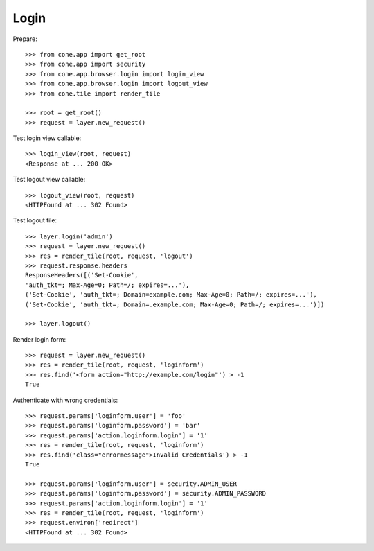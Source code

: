 Login
=====

Prepare::

    >>> from cone.app import get_root
    >>> from cone.app import security
    >>> from cone.app.browser.login import login_view
    >>> from cone.app.browser.login import logout_view
    >>> from cone.tile import render_tile

    >>> root = get_root()
    >>> request = layer.new_request()

Test login view callable::

    >>> login_view(root, request)
    <Response at ... 200 OK>

Test logout view callable::

    >>> logout_view(root, request)
    <HTTPFound at ... 302 Found>

Test logout tile::

    >>> layer.login('admin')
    >>> request = layer.new_request()
    >>> res = render_tile(root, request, 'logout')
    >>> request.response.headers
    ResponseHeaders([('Set-Cookie', 
    'auth_tkt=; Max-Age=0; Path=/; expires=...'), 
    ('Set-Cookie', 'auth_tkt=; Domain=example.com; Max-Age=0; Path=/; expires=...'), 
    ('Set-Cookie', 'auth_tkt=; Domain=.example.com; Max-Age=0; Path=/; expires=...')])

    >>> layer.logout()

Render login form::

    >>> request = layer.new_request()
    >>> res = render_tile(root, request, 'loginform')
    >>> res.find('<form action="http://example.com/login"') > -1
    True

Authenticate with wrong credentials::

    >>> request.params['loginform.user'] = 'foo'
    >>> request.params['loginform.password'] = 'bar'
    >>> request.params['action.loginform.login'] = '1'
    >>> res = render_tile(root, request, 'loginform')
    >>> res.find('class="errormessage">Invalid Credentials') > -1
    True

    >>> request.params['loginform.user'] = security.ADMIN_USER
    >>> request.params['loginform.password'] = security.ADMIN_PASSWORD
    >>> request.params['action.loginform.login'] = '1'
    >>> res = render_tile(root, request, 'loginform')
    >>> request.environ['redirect']
    <HTTPFound at ... 302 Found>

